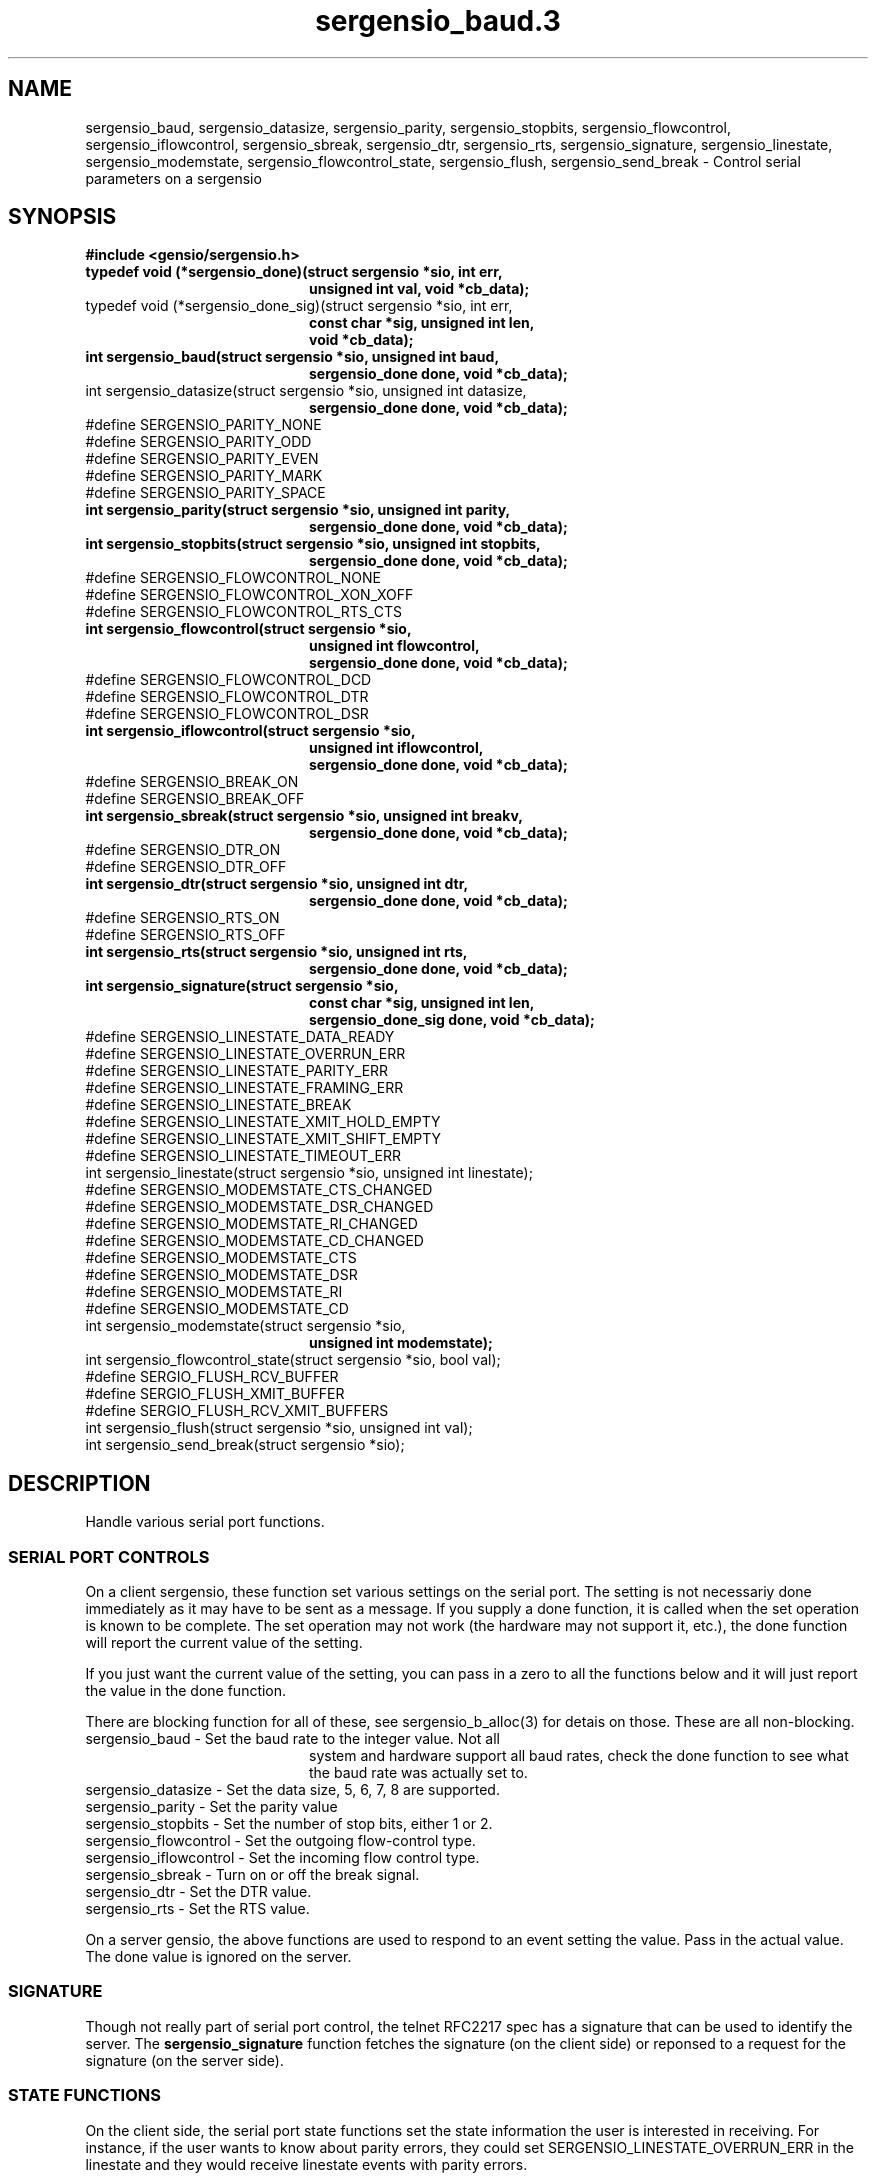 .TH sergensio_baud.3 3 "20 Jul 2020"
.SH NAME
sergensio_baud, sergensio_datasize, sergensio_parity, sergensio_stopbits,
sergensio_flowcontrol, sergensio_iflowcontrol, sergensio_sbreak,
sergensio_dtr, sergensio_rts, sergensio_signature, sergensio_linestate,
sergensio_modemstate, sergensio_flowcontrol_state, sergensio_flush,
sergensio_send_break \- Control serial parameters on a sergensio
.SH SYNOPSIS
.B #include <gensio/sergensio.h>
.TP 20
.B typedef void (*sergensio_done)(struct sergensio *sio, int err,
.br
.B                                unsigned int val, void *cb_data);
.TP 20
typedef void (*sergensio_done_sig)(struct sergensio *sio, int err,
.br
.B                                 const char *sig, unsigned int len,
.br
.B                                 void *cb_data);
.TP 20
.B int sergensio_baud(struct sergensio *sio, unsigned int baud,
.br
.B                    sergensio_done done, void *cb_data);
.TP 20
int sergensio_datasize(struct sergensio *sio, unsigned int datasize,
.br
.B                     sergensio_done done, void *cb_data);
.TP 0
#define SERGENSIO_PARITY_NONE
.br
#define SERGENSIO_PARITY_ODD
.br
#define SERGENSIO_PARITY_EVEN
.br
#define SERGENSIO_PARITY_MARK
.br
#define SERGENSIO_PARITY_SPACE
.TP 20
.B int sergensio_parity(struct sergensio *sio, unsigned int parity,
.br
.B                      sergensio_done done, void *cb_data);
.TP 20
.B int sergensio_stopbits(struct sergensio *sio, unsigned int stopbits,
.br
.B                       sergensio_done done, void *cb_data);
.TP 0
#define SERGENSIO_FLOWCONTROL_NONE
.br
#define SERGENSIO_FLOWCONTROL_XON_XOFF
.br
#define SERGENSIO_FLOWCONTROL_RTS_CTS
.TP 20
.B int sergensio_flowcontrol(struct sergensio *sio,
.br
.B                          unsigned int flowcontrol,
.br
.B                          sergensio_done done, void *cb_data);
.TP 0
#define SERGENSIO_FLOWCONTROL_DCD
.br
#define SERGENSIO_FLOWCONTROL_DTR
.br
#define SERGENSIO_FLOWCONTROL_DSR
.TP 20
.B int sergensio_iflowcontrol(struct sergensio *sio,
.br
.B                           unsigned int iflowcontrol,
.br
.B                           sergensio_done done, void *cb_data);
.BR
.TP 0
#define SERGENSIO_BREAK_ON
.br
#define SERGENSIO_BREAK_OFF
.TP 20
.B int sergensio_sbreak(struct sergensio *sio, unsigned int breakv,
.br
.B                     sergensio_done done, void *cb_data);
.TP 0
#define SERGENSIO_DTR_ON
.br
#define SERGENSIO_DTR_OFF
.TP 20
.B int sergensio_dtr(struct sergensio *sio, unsigned int dtr,
.br
.B                  sergensio_done done, void *cb_data);
.TP 0
#define SERGENSIO_RTS_ON
.br
#define SERGENSIO_RTS_OFF
.TP 20
.B int sergensio_rts(struct sergensio *sio, unsigned int rts,
.br
.B                  sergensio_done done, void *cb_data);
.TP 20
.B int sergensio_signature(struct sergensio *sio,
.br
.B                        const char *sig, unsigned int len,
.br
.B                        sergensio_done_sig done, void *cb_data);
.TP 0
#define SERGENSIO_LINESTATE_DATA_READY
.br
#define SERGENSIO_LINESTATE_OVERRUN_ERR
.br
#define SERGENSIO_LINESTATE_PARITY_ERR
.br
#define SERGENSIO_LINESTATE_FRAMING_ERR
.br
#define SERGENSIO_LINESTATE_BREAK
.br
#define SERGENSIO_LINESTATE_XMIT_HOLD_EMPTY
.br
#define SERGENSIO_LINESTATE_XMIT_SHIFT_EMPTY
.br
#define SERGENSIO_LINESTATE_TIMEOUT_ERR
.TP 20
int sergensio_linestate(struct sergensio *sio, unsigned int linestate);
.TP 0
#define SERGENSIO_MODEMSTATE_CTS_CHANGED
.br
#define SERGENSIO_MODEMSTATE_DSR_CHANGED
.br
#define SERGENSIO_MODEMSTATE_RI_CHANGED
.br
#define SERGENSIO_MODEMSTATE_CD_CHANGED
.br
#define SERGENSIO_MODEMSTATE_CTS
.br
#define SERGENSIO_MODEMSTATE_DSR
.br
#define SERGENSIO_MODEMSTATE_RI
.br
#define SERGENSIO_MODEMSTATE_CD
.TP 20
int sergensio_modemstate(struct sergensio *sio,
.br
.B                       unsigned int modemstate);
.TP 20
int sergensio_flowcontrol_state(struct sergensio *sio, bool val);
.TP 0
#define SERGIO_FLUSH_RCV_BUFFER
.br
#define SERGIO_FLUSH_XMIT_BUFFER
.br
#define SERGIO_FLUSH_RCV_XMIT_BUFFERS
.TP 20
int sergensio_flush(struct sergensio *sio, unsigned int val);
.TP 20
int sergensio_send_break(struct sergensio *sio);
.SH "DESCRIPTION"
Handle various serial port functions.

.SS "SERIAL PORT CONTROLS"
On a client sergensio, these function set various settings on the
serial port.  The setting is not necessariy done immediately as it may
have to be sent as a message.  If you supply a done function, it is
called when the set operation is known to be complete.  The set
operation may not work (the hardware may not support it, etc.), the
done function will report the current value of the setting.

If you just want the current value of the setting, you can pass in a
zero to all the functions below and it will just report the value in
the done function.

There are blocking function for all of these, see sergensio_b_alloc(3)
for detais on those.  These are all non-blocking.
.TP 20
sergensio_baud - Set the baud rate to the integer value.  Not all
system and hardware support all baud rates, check the done function to
see what the baud rate was actually set to.
.TP 20
sergensio_datasize - Set the data size, 5, 6, 7, 8 are supported.
.TP 20
sergensio_parity - Set the parity value
.TP 20
sergensio_stopbits - Set the number of stop bits, either 1 or 2.
.TP 20
sergensio_flowcontrol - Set the outgoing flow-control type.
.TP 20
sergensio_iflowcontrol - Set the incoming flow control type.
.TP 20
sergensio_sbreak - Turn on or off the break signal.
.TP 20
sergensio_dtr - Set the DTR value.
.TP 20
sergensio_rts - Set the RTS value.
.PP
On a server gensio, the above functions are used to respond to an
event setting the value.  Pass in the actual value.  The done value is
ignored on the server.

.SS "SIGNATURE"
Though not really part of serial port control, the telnet RFC2217 spec
has a signature that can be used to identify the server.  The
.B sergensio_signature
function fetches the signature (on the client side) or reponsed to a
request for the signature (on the server side).

.SS "STATE FUNCTIONS"
On the client side, the serial port state functions set the state
information the user is interested in receiving.  For instance, if the
user wants to know about parity errors, they could set
SERGENSIO_LINESTATE_OVERRUN_ERR in the linestate and they would
receive linestate events with parity errors.

On the server side, these are used to report state information.  The
gensio itself doesn't track what the client has requested, that is up
to the server code itself.
.TP 20
sergensio_linestate - Various information (mostly error) about what
has happened on the serial line.  Not all sergensios support
requesting this information.
.TP 20
sergensio_modemstate - CTS, DSR, RI, and CD line on the serial port.
On the client side, the user should set what values they want to
received with that _CHANGED values.  The other values are ignored on
the client side.  On the server side, this is used to report current
values and which values have changed to cause the report.
.SS "OTHER SERIAL PORT CONTROLS"
These function do other miscellaneous functions on a serial port.
.TP 20
sergensio_flowcontrol_state - Tell the remote end of the serial port to
stop sending using flow control.
.TP 20
sergensio_flush - Flush all data from buffers to the serial port.
.TP 20
sergensio_send_break - Send a short break signal on the serial port.
The length is implementation dependent.
.SH "RETURN VALUES"
Zero is returned on success, or a gensio error on failure.
.SH "SEE ALSO"
sergensio(5), sergensio_b_alloc(3)
.SH AUTHOR
.PP
Corey Minyard <minyard@acm.org>

